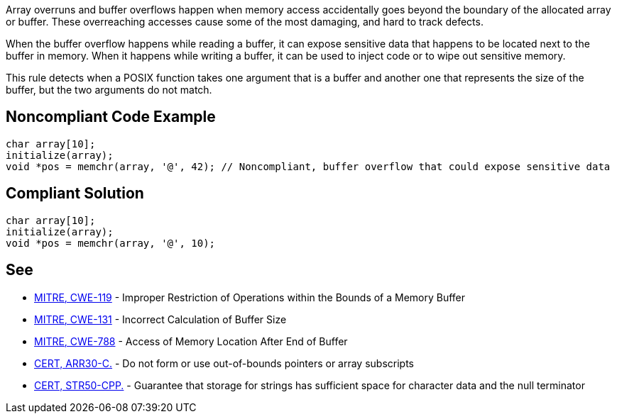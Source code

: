 Array overruns and buffer overflows happen when memory access accidentally goes beyond the boundary of the allocated array or buffer. These overreaching accesses cause some of the most damaging, and hard to track defects.

When the buffer overflow happens while reading a buffer, it can expose sensitive data that happens to be located next to the buffer in memory. When it happens while writing a buffer, it can be used to inject code or to wipe out sensitive memory.

This rule detects when a POSIX function takes one argument that is a buffer and another one that represents the size of the buffer, but the two arguments do not match.


== Noncompliant Code Example

----
char array[10];
initialize(array);
void *pos = memchr(array, '@', 42); // Noncompliant, buffer overflow that could expose sensitive data 
----


== Compliant Solution

----
char array[10];
initialize(array);
void *pos = memchr(array, '@', 10);
----


== See

* https://cwe.mitre.org/data/definitions/119.html[MITRE, CWE-119] - Improper Restriction of Operations within the Bounds of a Memory Buffer
* http://cwe.mitre.org/data/definitions/131[MITRE, CWE-131] - Incorrect Calculation of Buffer Size
* https://cwe.mitre.org/data/definitions/788.html[MITRE, CWE-788] - Access of Memory Location After End of Buffer
* https://www.securecoding.cert.org/confluence/x/DYDXAg[CERT, ARR30-C.] - Do not form or use out-of-bounds pointers or array subscripts
* https://www.securecoding.cert.org/confluence/x/P4EyAQ[CERT, STR50-CPP.] - Guarantee that storage for strings has sufficient space for character data and the null terminator

